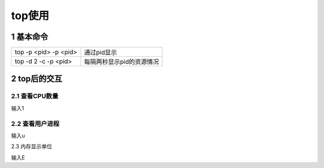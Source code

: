 top使用
=========

1 基本命令
------------

====================== ===========================
top -p <pid> -p <pid>  通过pid显示
top -d 2 -c -p <pid>   每隔两秒显示pid的资源情况
====================== ===========================

2 top后的交互
-------------------

2.1 查看CPU数量
*****************

输入1

2.2 查看用户进程
*****************

输入u

2.3 内存显示单位

输入E